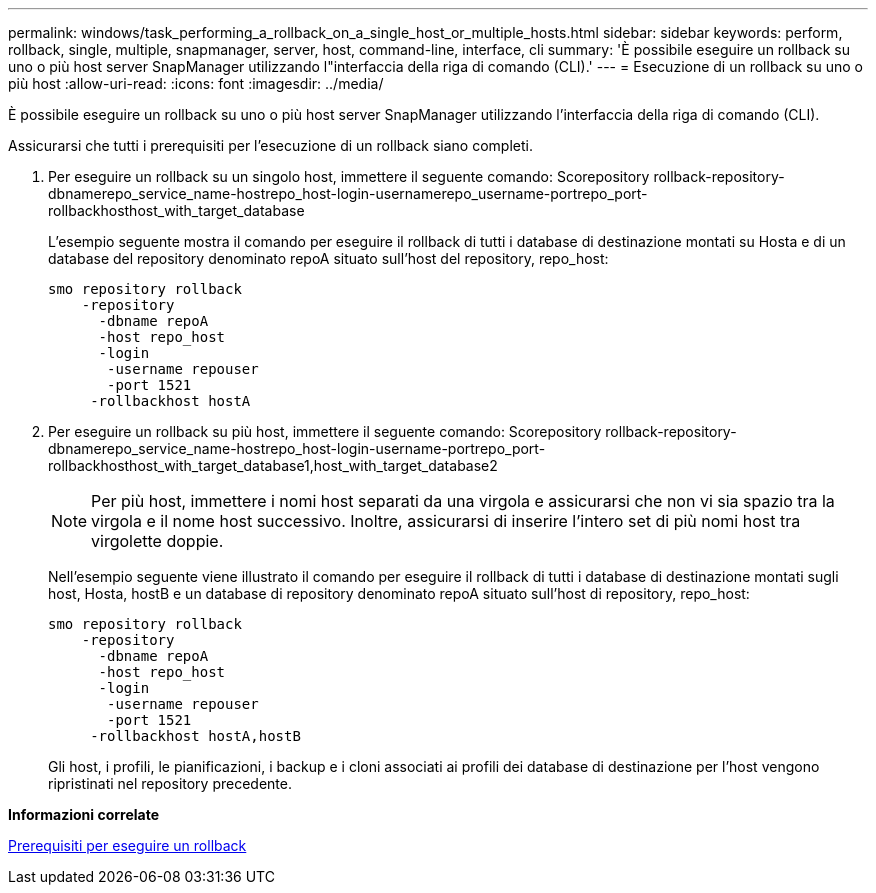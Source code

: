 ---
permalink: windows/task_performing_a_rollback_on_a_single_host_or_multiple_hosts.html 
sidebar: sidebar 
keywords: perform, rollback, single, multiple, snapmanager, server, host, command-line, interface, cli 
summary: 'È possibile eseguire un rollback su uno o più host server SnapManager utilizzando l"interfaccia della riga di comando (CLI).' 
---
= Esecuzione di un rollback su uno o più host
:allow-uri-read: 
:icons: font
:imagesdir: ../media/


[role="lead"]
È possibile eseguire un rollback su uno o più host server SnapManager utilizzando l'interfaccia della riga di comando (CLI).

Assicurarsi che tutti i prerequisiti per l'esecuzione di un rollback siano completi.

. Per eseguire un rollback su un singolo host, immettere il seguente comando: Scorepository rollback-repository-dbnamerepo_service_name-hostrepo_host-login-usernamerepo_username-portrepo_port-rollbackhosthost_with_target_database
+
L'esempio seguente mostra il comando per eseguire il rollback di tutti i database di destinazione montati su Hosta e di un database del repository denominato repoA situato sull'host del repository, repo_host:

+
[listing]
----

smo repository rollback
    -repository
      -dbname repoA
      -host repo_host
      -login
       -username repouser
       -port 1521
     -rollbackhost hostA
----
. Per eseguire un rollback su più host, immettere il seguente comando: Scorepository rollback-repository-dbnamerepo_service_name-hostrepo_host-login-username-portrepo_port-rollbackhosthost_with_target_database1,host_with_target_database2
+

NOTE: Per più host, immettere i nomi host separati da una virgola e assicurarsi che non vi sia spazio tra la virgola e il nome host successivo. Inoltre, assicurarsi di inserire l'intero set di più nomi host tra virgolette doppie.

+
Nell'esempio seguente viene illustrato il comando per eseguire il rollback di tutti i database di destinazione montati sugli host, Hosta, hostB e un database di repository denominato repoA situato sull'host di repository, repo_host:

+
[listing]
----

smo repository rollback
    -repository
      -dbname repoA
      -host repo_host
      -login
       -username repouser
       -port 1521
     -rollbackhost hostA,hostB
----
+
Gli host, i profili, le pianificazioni, i backup e i cloni associati ai profili dei database di destinazione per l'host vengono ripristinati nel repository precedente.



*Informazioni correlate*

xref:concept_prerequisites_for_performing_a_rollback.adoc[Prerequisiti per eseguire un rollback]
